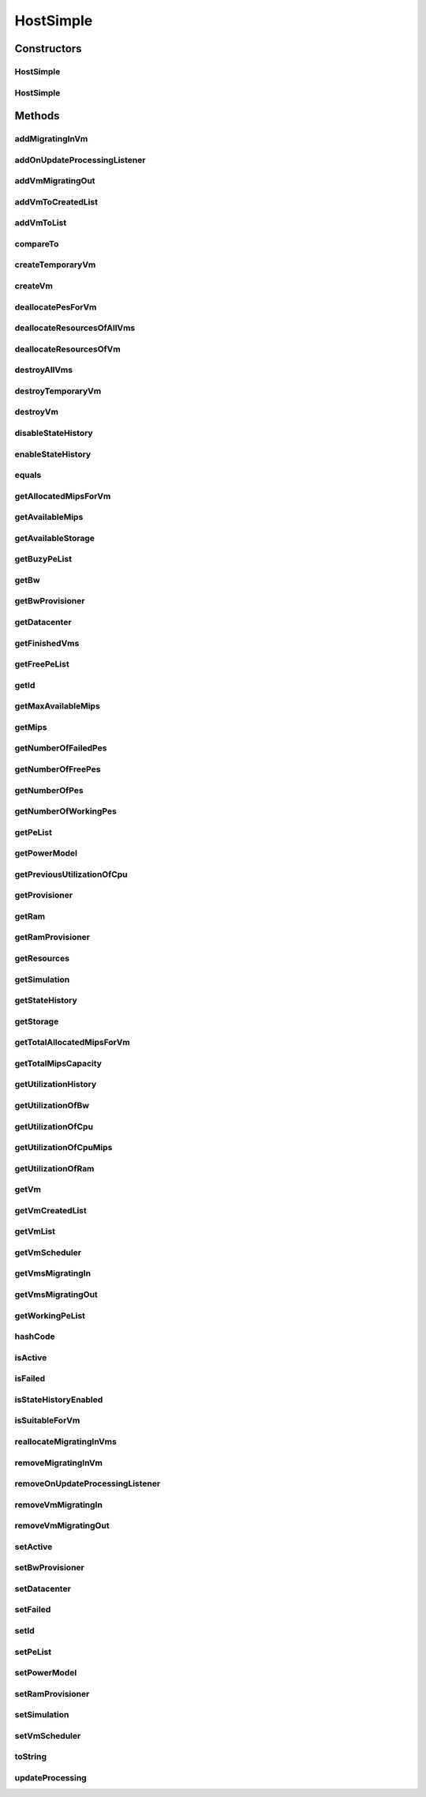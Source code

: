 .. java:import:: org.cloudbus.cloudsim.core Simulation

.. java:import:: org.cloudbus.cloudsim.datacenters Datacenter

.. java:import:: org.cloudbus.cloudsim.power.models PowerModel

.. java:import:: org.cloudbus.cloudsim.provisioners ResourceProvisioner

.. java:import:: org.cloudbus.cloudsim.schedulers.vm VmScheduler

.. java:import:: org.cloudbus.cloudsim.vms Vm

.. java:import:: org.cloudbus.cloudsim.vms VmStateHistoryEntry

.. java:import:: org.cloudsimplus.listeners EventListener

.. java:import:: org.cloudsimplus.listeners HostUpdatesVmsProcessingEventInfo

.. java:import:: org.slf4j Logger

.. java:import:: org.slf4j LoggerFactory

.. java:import:: java.util.function Predicate

HostSimple
==========

.. java:package:: org.cloudbus.cloudsim.hosts
   :noindex:

.. java:type:: public class HostSimple implements Host

   A Host class that implements the most basic features of a Physical Machine (PM) inside a \ :java:ref:`Datacenter`\ . It executes actions related to management of virtual machines (e.g., creation and destruction). A host has a defined policy for provisioning memory and bw, as well as an allocation policy for PEs to \ :java:ref:`virtual machines <Vm>`\ . A host is associated to a Datacenter and can host virtual machines.

   :author: Rodrigo N. Calheiros, Anton Beloglazov

Constructors
------------
HostSimple
^^^^^^^^^^

.. java:constructor:: public HostSimple(long ram, long bw, long storage, List<Pe> peList)
   :outertype: HostSimple

   Creates a Host without a pre-defined ID. The ID is automatically set when a List of Hosts is attached to a \ :java:ref:`Datacenter`\ .

   :param ram: the RAM capacity in Megabytes
   :param bw: the Bandwidth (BW) capacity in Megabits/s
   :param storage: the storage capacity in Megabytes
   :param peList: the host's \ :java:ref:`Pe`\  list

   **See also:** :java:ref:`.setId(int)`

HostSimple
^^^^^^^^^^

.. java:constructor:: public HostSimple(ResourceProvisioner ramProvisioner, ResourceProvisioner bwProvisioner, long storage, List<Pe> peList, VmScheduler vmScheduler)
   :outertype: HostSimple

   Creates a Host with the given parameters.

   :param ramProvisioner: the ram provisioner with capacity in Megabytes
   :param bwProvisioner: the bw provisioner with capacity in Megabits/s
   :param storage: the storage capacity in Megabytes
   :param peList: the host's PEs list
   :param vmScheduler: the vm scheduler

Methods
-------
addMigratingInVm
^^^^^^^^^^^^^^^^

.. java:method:: @Override public boolean addMigratingInVm(Vm vm)
   :outertype: HostSimple

addOnUpdateProcessingListener
^^^^^^^^^^^^^^^^^^^^^^^^^^^^^

.. java:method:: @Override public Host addOnUpdateProcessingListener(EventListener<HostUpdatesVmsProcessingEventInfo> listener)
   :outertype: HostSimple

addVmMigratingOut
^^^^^^^^^^^^^^^^^

.. java:method:: @Override public boolean addVmMigratingOut(Vm vm)
   :outertype: HostSimple

addVmToCreatedList
^^^^^^^^^^^^^^^^^^

.. java:method:: protected void addVmToCreatedList(Vm vm)
   :outertype: HostSimple

addVmToList
^^^^^^^^^^^

.. java:method:: protected void addVmToList(Vm vm)
   :outertype: HostSimple

compareTo
^^^^^^^^^

.. java:method:: @Override public int compareTo(Host o)
   :outertype: HostSimple

   Compare this Host with another one based on \ :java:ref:`getTotalMipsCapacity()`\ .

   :param o: the Host to compare to
   :return: {@inheritDoc}

createTemporaryVm
^^^^^^^^^^^^^^^^^

.. java:method:: @Override public boolean createTemporaryVm(Vm vm)
   :outertype: HostSimple

createVm
^^^^^^^^

.. java:method:: @Override public boolean createVm(Vm vm)
   :outertype: HostSimple

deallocatePesForVm
^^^^^^^^^^^^^^^^^^

.. java:method:: @Override public void deallocatePesForVm(Vm vm)
   :outertype: HostSimple

deallocateResourcesOfAllVms
^^^^^^^^^^^^^^^^^^^^^^^^^^^

.. java:method:: protected void deallocateResourcesOfAllVms()
   :outertype: HostSimple

   Deallocate all resources that all VMs were using.

deallocateResourcesOfVm
^^^^^^^^^^^^^^^^^^^^^^^

.. java:method:: protected void deallocateResourcesOfVm(Vm vm)
   :outertype: HostSimple

   Deallocate all resources that a VM was using.

   :param vm: the VM

destroyAllVms
^^^^^^^^^^^^^

.. java:method:: @Override public void destroyAllVms()
   :outertype: HostSimple

destroyTemporaryVm
^^^^^^^^^^^^^^^^^^

.. java:method:: @Override public void destroyTemporaryVm(Vm vm)
   :outertype: HostSimple

destroyVm
^^^^^^^^^

.. java:method:: @Override public void destroyVm(Vm vm)
   :outertype: HostSimple

disableStateHistory
^^^^^^^^^^^^^^^^^^^

.. java:method:: @Override public void disableStateHistory()
   :outertype: HostSimple

enableStateHistory
^^^^^^^^^^^^^^^^^^

.. java:method:: @Override public void enableStateHistory()
   :outertype: HostSimple

equals
^^^^^^

.. java:method:: @Override public boolean equals(Object o)
   :outertype: HostSimple

getAllocatedMipsForVm
^^^^^^^^^^^^^^^^^^^^^

.. java:method:: @Override public List<Double> getAllocatedMipsForVm(Vm vm)
   :outertype: HostSimple

getAvailableMips
^^^^^^^^^^^^^^^^

.. java:method:: @Override public double getAvailableMips()
   :outertype: HostSimple

getAvailableStorage
^^^^^^^^^^^^^^^^^^^

.. java:method:: @Override public long getAvailableStorage()
   :outertype: HostSimple

getBuzyPeList
^^^^^^^^^^^^^

.. java:method:: @Override public List<Pe> getBuzyPeList()
   :outertype: HostSimple

getBw
^^^^^

.. java:method:: @Override public Resource getBw()
   :outertype: HostSimple

getBwProvisioner
^^^^^^^^^^^^^^^^

.. java:method:: @Override public ResourceProvisioner getBwProvisioner()
   :outertype: HostSimple

getDatacenter
^^^^^^^^^^^^^

.. java:method:: @Override public Datacenter getDatacenter()
   :outertype: HostSimple

getFinishedVms
^^^^^^^^^^^^^^

.. java:method:: @Override public List<Vm> getFinishedVms()
   :outertype: HostSimple

getFreePeList
^^^^^^^^^^^^^

.. java:method:: @Override public List<Pe> getFreePeList()
   :outertype: HostSimple

getId
^^^^^

.. java:method:: @Override public int getId()
   :outertype: HostSimple

getMaxAvailableMips
^^^^^^^^^^^^^^^^^^^

.. java:method:: @Override public double getMaxAvailableMips()
   :outertype: HostSimple

getMips
^^^^^^^

.. java:method:: @Override public double getMips()
   :outertype: HostSimple

getNumberOfFailedPes
^^^^^^^^^^^^^^^^^^^^

.. java:method:: @Override public long getNumberOfFailedPes()
   :outertype: HostSimple

getNumberOfFreePes
^^^^^^^^^^^^^^^^^^

.. java:method:: @Override public int getNumberOfFreePes()
   :outertype: HostSimple

getNumberOfPes
^^^^^^^^^^^^^^

.. java:method:: @Override public long getNumberOfPes()
   :outertype: HostSimple

   {@inheritDoc}

   :return: {@inheritDoc}

   **See also:** :java:ref:`.getNumberOfWorkingPes()`, :java:ref:`.getNumberOfFreePes()`, :java:ref:`.getNumberOfFailedPes()`

getNumberOfWorkingPes
^^^^^^^^^^^^^^^^^^^^^

.. java:method:: @Override public long getNumberOfWorkingPes()
   :outertype: HostSimple

getPeList
^^^^^^^^^

.. java:method:: @Override public List<Pe> getPeList()
   :outertype: HostSimple

getPowerModel
^^^^^^^^^^^^^

.. java:method:: @Override public PowerModel getPowerModel()
   :outertype: HostSimple

getPreviousUtilizationOfCpu
^^^^^^^^^^^^^^^^^^^^^^^^^^^

.. java:method:: @Override public double getPreviousUtilizationOfCpu()
   :outertype: HostSimple

getProvisioner
^^^^^^^^^^^^^^

.. java:method:: @Override public ResourceProvisioner getProvisioner(Class<? extends ResourceManageable> resourceClass)
   :outertype: HostSimple

getRam
^^^^^^

.. java:method:: @Override public Resource getRam()
   :outertype: HostSimple

getRamProvisioner
^^^^^^^^^^^^^^^^^

.. java:method:: @Override public ResourceProvisioner getRamProvisioner()
   :outertype: HostSimple

getResources
^^^^^^^^^^^^

.. java:method:: @Override public List<ResourceManageable> getResources()
   :outertype: HostSimple

getSimulation
^^^^^^^^^^^^^

.. java:method:: @Override public Simulation getSimulation()
   :outertype: HostSimple

getStateHistory
^^^^^^^^^^^^^^^

.. java:method:: @Override public List<HostStateHistoryEntry> getStateHistory()
   :outertype: HostSimple

getStorage
^^^^^^^^^^

.. java:method:: @Override public Resource getStorage()
   :outertype: HostSimple

getTotalAllocatedMipsForVm
^^^^^^^^^^^^^^^^^^^^^^^^^^

.. java:method:: @Override public double getTotalAllocatedMipsForVm(Vm vm)
   :outertype: HostSimple

getTotalMipsCapacity
^^^^^^^^^^^^^^^^^^^^

.. java:method:: @Override public double getTotalMipsCapacity()
   :outertype: HostSimple

getUtilizationHistory
^^^^^^^^^^^^^^^^^^^^^

.. java:method:: @Override public double[] getUtilizationHistory()
   :outertype: HostSimple

getUtilizationOfBw
^^^^^^^^^^^^^^^^^^

.. java:method:: @Override public long getUtilizationOfBw()
   :outertype: HostSimple

getUtilizationOfCpu
^^^^^^^^^^^^^^^^^^^

.. java:method:: @Override public double getUtilizationOfCpu()
   :outertype: HostSimple

getUtilizationOfCpuMips
^^^^^^^^^^^^^^^^^^^^^^^

.. java:method:: @Override public double getUtilizationOfCpuMips()
   :outertype: HostSimple

getUtilizationOfRam
^^^^^^^^^^^^^^^^^^^

.. java:method:: @Override public long getUtilizationOfRam()
   :outertype: HostSimple

getVm
^^^^^

.. java:method:: @Override public Vm getVm(int vmId, int brokerId)
   :outertype: HostSimple

getVmCreatedList
^^^^^^^^^^^^^^^^

.. java:method:: @Override public <T extends Vm> List<T> getVmCreatedList()
   :outertype: HostSimple

getVmList
^^^^^^^^^

.. java:method:: @Override public <T extends Vm> List<T> getVmList()
   :outertype: HostSimple

getVmScheduler
^^^^^^^^^^^^^^

.. java:method:: @Override public VmScheduler getVmScheduler()
   :outertype: HostSimple

getVmsMigratingIn
^^^^^^^^^^^^^^^^^

.. java:method:: @Override public <T extends Vm> Set<T> getVmsMigratingIn()
   :outertype: HostSimple

getVmsMigratingOut
^^^^^^^^^^^^^^^^^^

.. java:method:: @Override public Set<Vm> getVmsMigratingOut()
   :outertype: HostSimple

getWorkingPeList
^^^^^^^^^^^^^^^^

.. java:method:: @Override public List<Pe> getWorkingPeList()
   :outertype: HostSimple

hashCode
^^^^^^^^

.. java:method:: @Override public int hashCode()
   :outertype: HostSimple

isActive
^^^^^^^^

.. java:method:: @Override public boolean isActive()
   :outertype: HostSimple

isFailed
^^^^^^^^

.. java:method:: @Override public boolean isFailed()
   :outertype: HostSimple

isStateHistoryEnabled
^^^^^^^^^^^^^^^^^^^^^

.. java:method:: @Override public boolean isStateHistoryEnabled()
   :outertype: HostSimple

isSuitableForVm
^^^^^^^^^^^^^^^

.. java:method:: @Override public boolean isSuitableForVm(Vm vm)
   :outertype: HostSimple

reallocateMigratingInVms
^^^^^^^^^^^^^^^^^^^^^^^^

.. java:method:: @Override public void reallocateMigratingInVms()
   :outertype: HostSimple

removeMigratingInVm
^^^^^^^^^^^^^^^^^^^

.. java:method:: @Override public void removeMigratingInVm(Vm vm)
   :outertype: HostSimple

removeOnUpdateProcessingListener
^^^^^^^^^^^^^^^^^^^^^^^^^^^^^^^^

.. java:method:: @Override public boolean removeOnUpdateProcessingListener(EventListener<HostUpdatesVmsProcessingEventInfo> listener)
   :outertype: HostSimple

removeVmMigratingIn
^^^^^^^^^^^^^^^^^^^

.. java:method:: @Override public boolean removeVmMigratingIn(Vm vm)
   :outertype: HostSimple

removeVmMigratingOut
^^^^^^^^^^^^^^^^^^^^

.. java:method:: @Override public boolean removeVmMigratingOut(Vm vm)
   :outertype: HostSimple

setActive
^^^^^^^^^

.. java:method:: @Override public final Host setActive(boolean active)
   :outertype: HostSimple

setBwProvisioner
^^^^^^^^^^^^^^^^

.. java:method:: @Override public final Host setBwProvisioner(ResourceProvisioner bwProvisioner)
   :outertype: HostSimple

setDatacenter
^^^^^^^^^^^^^

.. java:method:: @Override public final void setDatacenter(Datacenter datacenter)
   :outertype: HostSimple

setFailed
^^^^^^^^^

.. java:method:: @Override public final boolean setFailed(boolean failed)
   :outertype: HostSimple

setId
^^^^^

.. java:method:: @Override public final void setId(int id)
   :outertype: HostSimple

setPeList
^^^^^^^^^

.. java:method:: protected final Host setPeList(List<Pe> peList)
   :outertype: HostSimple

   Sets the pe list.

   :param peList: the new pe list

setPowerModel
^^^^^^^^^^^^^

.. java:method:: @Override public Host setPowerModel(PowerModel powerModel)
   :outertype: HostSimple

setRamProvisioner
^^^^^^^^^^^^^^^^^

.. java:method:: @Override public final Host setRamProvisioner(ResourceProvisioner ramProvisioner)
   :outertype: HostSimple

setSimulation
^^^^^^^^^^^^^

.. java:method:: @Override public final Host setSimulation(Simulation simulation)
   :outertype: HostSimple

setVmScheduler
^^^^^^^^^^^^^^

.. java:method:: @Override public final Host setVmScheduler(VmScheduler vmScheduler)
   :outertype: HostSimple

toString
^^^^^^^^

.. java:method:: @Override public String toString()
   :outertype: HostSimple

updateProcessing
^^^^^^^^^^^^^^^^

.. java:method:: @SuppressWarnings @Override public double updateProcessing(double currentTime)
   :outertype: HostSimple

